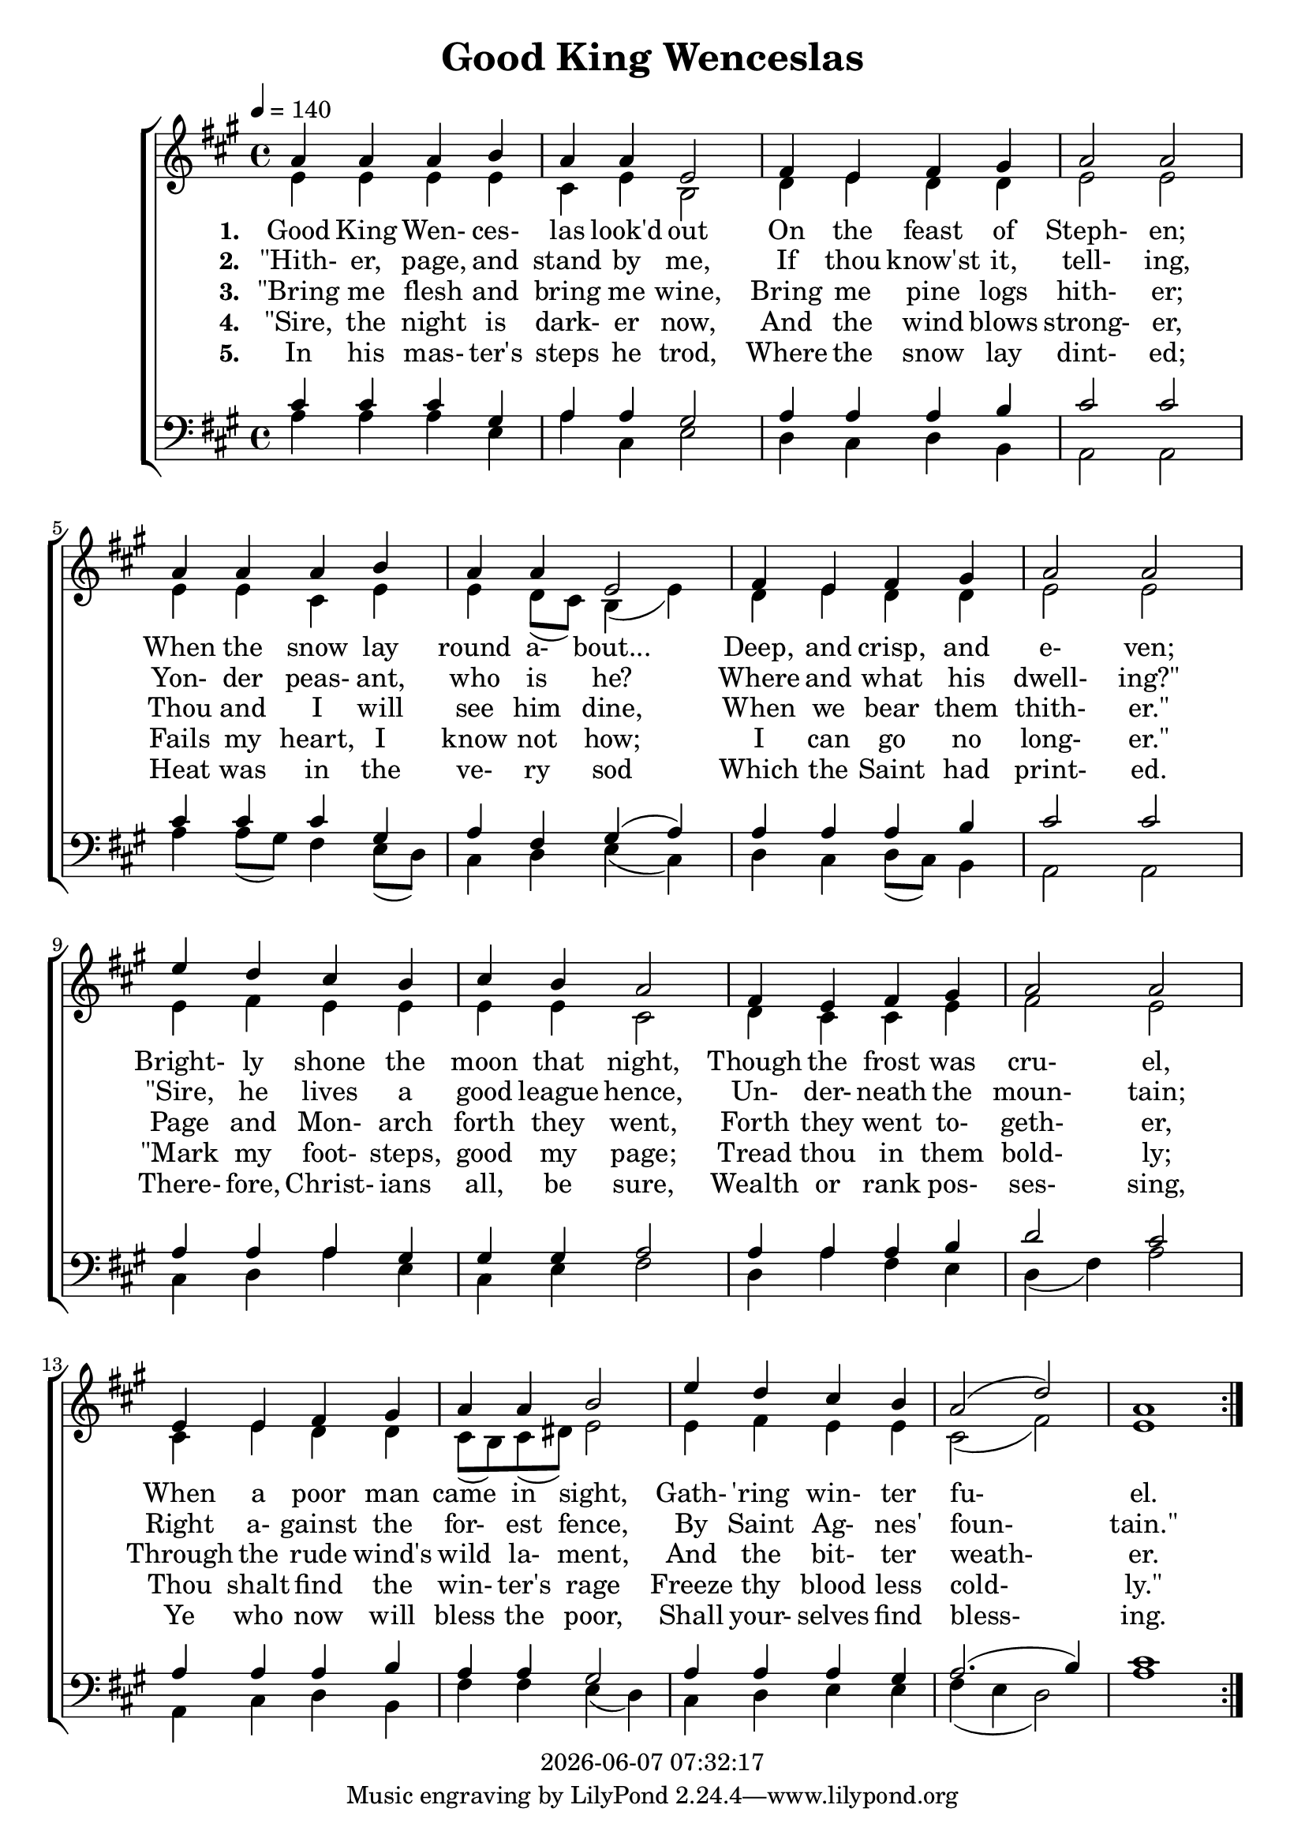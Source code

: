 \version "2.13.53"

today = #(strftime "%Y-%m-%d %H:%M:%S" (localtime (current-time)))

global = {
  \key a \major
  \time 4/4
  \tempo 4 = 140
}

sopMusic = \relative c'' {
  \repeat volta 5 {
    a4 a a b
    a4 a e2
    fis4 e fis gis
    a2 a
    a4 a a b
    a4 a e2
    fis4 e fis gis
    a2 a
    e'4 d cis b
    cis4 b a2
    fis4 e fis gis
    a2 a
    e4 e fis gis
    a4 a b2
    e4 d cis b
    a2(d)
    a1
  }
}

altoMusic = \relative c' {
  \repeat volta 5 {
    e4 e e e
    cis4 e b2
    d4 e d d
    e2 e
    e4 e cis e
    e4 d8(cis) b4(e)
    d4 e d d
    e2 e
    e4 fis e e
    e4 e cis2
    d4 cis cis e
    fis2 e
    cis4 e d d

    cis8(b) cis(dis) e2
    e4 fis e e
    cis2(fis)
    e1
  }
}

tenorMusic = \relative c' {
  \repeat volta 5 {
    cis4 cis cis gis
    a4 a gis2
    a4 a a b
    cis2 cis
    cis4 cis cis gis
    a4 fis gis(a)
    a4 a a b
    cis2 cis
    a4 a a gis
    gis4 gis a2
    a4 a a b
    d2 cis
    a4 a a b

    a4 a gis2
    a4 a a gis
    a2.(b4)
    cis1
  }
}

bassMusic = \relative c' {
  \repeat volta 5 {
    a4 a a e
    a4 cis, e2
    d4 cis d b
    a2 a
    a'4 a8(gis) fis4 e8(d)
    cis4 d e(cis)
    d4 cis d8(cis) b4
    a2 a
    cis4 d a' e
    cis4 e fis2
    d4 a' fis e
    d4(fis) a2
    a,4 cis d b

    fis'4 fis e(d)
    cis4 d e e
    fis4(e d2)
    a'1
  }
}

firstverse =\lyricmode {
  \set stanza = "1. "
  Good King Wen- ces- las look'd out
  On the feast of Steph- en;
  When the snow lay round a- bout...
  Deep, and crisp, and e- ven;
  Bright- ly shone the moon that night,
  Though the frost was cru- el,
  When a poor man came in sight,
  Gath- "'ring" win- ter fu- el.
}

Mfirstverse = \lyricmode {
}

secondverse = \lyricmode {
  \set stanza = "2. "
  "\"Hith-" er, page, and stand by me,
  If thou know'st it, tell- ing,
  Yon- der peas- ant, who is he?
  Where and what his dwell- "ing?\""
  "\"Sire," he lives a good league hence,
  Un- der- neath the moun- tain;
  Right a- gainst the for- est fence,
  By Saint Ag- nes' foun- "tain.\""
}

Msecondverse = \lyricmode {
}

thirdverse = \lyricmode {
  \set stanza = "3. "
  "\"Bring" me flesh and bring me wine,
  Bring me pine logs hith- er;
  Thou and I will see him dine,
  When we bear them thith- "er.\""
  Page and Mon- arch forth they went,
  Forth they went to- geth- er,
  Through the rude wind's wild la- ment,
  And the bit- ter weath- er.
}

Mthirdverse = \lyricmode {
}

fourthverse = \lyricmode {
  \set stanza = "4. "
  "\"Sire," the night is dark- er now,
  And the wind blows strong- er,
  Fails my heart, I know not how;
  I can go no long- "er.\""
  "\"Mark" my foot- steps, good my page;
  Tread thou in them bold- ly;
  Thou shalt find the win- ter's rage
  Freeze thy blood less cold- "ly.\""
}

Mfourthverse = \lyricmode {
}

fifthverse = \lyricmode {
  \set stanza = "5. "
  In his mas- ter's steps he trod,
  Where the snow lay dint- ed;
  Heat was in the ve- ry sod
  Which the Saint had print- ed.
  There- fore, Christ- ians all, be sure,
  Wealth or rank pos- ses- sing,
  Ye who now will bless the poor,
  Shall your- selves find bless- ing.
}

Mfifthverse = \lyricmode {
}

\book
{
  \header {
    title = "Good King Wenceslas"
    copyright = \today
  }
  \score {
    \context ChoirStaff <<
      \context Staff = women <<
	\context Voice =
	sopranos { \voiceOne { \global \sopMusic } }
	\context Voice =
	altos { \voiceTwo { \global \altoMusic } }
      >>
      \context Lyrics = firstverse { s1 }
      \context Lyrics = secondverse { s1 }
      \context Lyrics = thirdverse { s1 }
      \context Lyrics = fourthverse { s1 }
      \context Lyrics = fifthverse { s1 }
      \context Staff = men <<
	\clef bass
	\context Voice =
	tenors { \voiceOne {\global \tenorMusic } }
	\context Voice =
	basses { \voiceTwo {\global \bassMusic } }
      >>
      \context Lyrics = firstverse  \lyricsto sopranos \firstverse
      \context Lyrics = secondverse \lyricsto sopranos \secondverse
      \context Lyrics = thirdverse  \lyricsto sopranos \thirdverse
      \context Lyrics = fourthverse \lyricsto sopranos \fourthverse
      \context Lyrics = fifthverse  \lyricsto sopranos \fifthverse
    >>
    
    \layout {
      \context {
				% a little smaller so lyrics
				% can be closer to the staff
	\Staff \override VerticalAxisGroup #'minimum-Y-extent = #'(-3 . 3)
      }
    }
  }
  \score { % karaoke
    <<
    % \context ChoirStaff <<
      \context Staff = sopranos <<
        \set Staff.midiInstrument = #"flute"
	\context Voice =
	sopranos { \voiceOne { \global \unfoldRepeats \sopMusic } }
      >>
      \context Staff = altos <<
        \set Staff.midiInstrument = #"clarinet"
	\context Voice =
	altos { \voiceTwo { \global \unfoldRepeats \altoMusic } }
      >>
      \context Lyrics = firstverse { s1 }
      \context Lyrics = secondverse { s1 }
      \context Lyrics = thirdverse { s1 }
      \context Staff = tenors <<
        \set Staff.midiInstrument = #"oboe"
	\clef bass
	\context Voice =
	tenors { \voiceOne {\global \unfoldRepeats \tenorMusic } }
      >>
      \context Staff = basses <<
        \set Staff.midiInstrument = #"bassoon"
	\clef bass
	\context Voice =
	basses { \voiceTwo {\global \unfoldRepeats \bassMusic } }
      >>
      \context Lyrics = firstverse \lyricsto basses { \Mfirstverse \Msecondverse \Mthirdverse }
    >>
    
    \midi {
      \context {
	\Staff
	\remove "Staff_performer"
      }
      \context {
	\Voice
	\consists "Staff_performer"
      }
      \context {
	\Score
%	tempoWholesPerMinute = #(ly:make-moment 80 4)
      }
    }
  }
  \score { % sopranos
    <<
      \context Staff = sopranos <<
	\context Voice =
	sopranos { \voiceOne { \global \unfoldRepeats \sopMusic } }
      >>
    >>
    
    \midi {
      \context {
	\Staff
	\remove "Staff_performer"
      }
      \context {
	\Voice
	\consists "Staff_performer"
      }
      \context {
	\Score
%	tempoWholesPerMinute = #(ly:make-moment 80 4)
      }
    }
  }
  \score { % altos
    <<
      \context Staff <<
	\context Voice { \voiceOne { \global \unfoldRepeats \altoMusic } }
      >>
    >>
    
    \midi {
      \context {
	\Staff
	\remove "Staff_performer"
      }
      \context {
	\Voice
	\consists "Staff_performer"
      }
      \context {
	\Score
%	tempoWholesPerMinute = #(ly:make-moment 80 4)
      }
    }
  }
  \score { % tenors
    <<
      \context Staff <<
	\context Voice { \voiceOne { \global \unfoldRepeats \tenorMusic } }
      >>
    >>
    
    \midi {
      \context {
	\Staff
	\remove "Staff_performer"
      }
      \context {
	\Voice
	\consists "Staff_performer"
      }
      \context {
	\Score
%	tempoWholesPerMinute = #(ly:make-moment 80 4)
      }
    }
  }
  \score { % basses
    <<
      \context Staff <<
	\context Voice { \voiceOne { \global \unfoldRepeats \bassMusic } }
      >>
    >>
    
    \midi {
      \context {
	\Staff
	\remove "Staff_performer"
      }
      \context {
	\Voice
	\consists "Staff_performer"
      }
      \context {
	\Score
%	tempoWholesPerMinute = #(ly:make-moment 80 4)
      }
    }
  }
}
